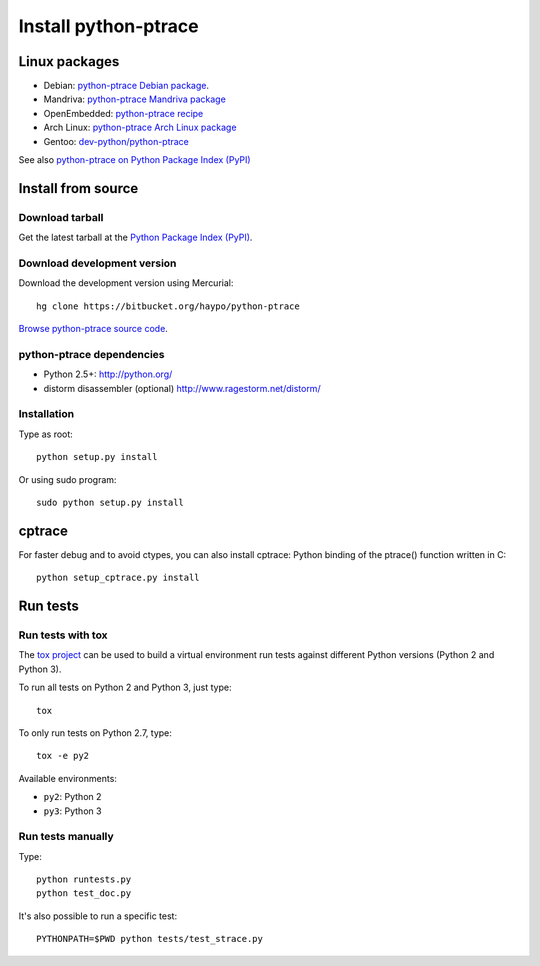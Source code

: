 +++++++++++++++++++++
Install python-ptrace
+++++++++++++++++++++

Linux packages
==============

* Debian: `python-ptrace Debian package <http://packages.qa.debian.org/p/python-ptrace.html>`_.
* Mandriva: `python-ptrace Mandriva package <http://sophie.zarb.org/rpmfind?search=python-ptrace&st=rpmname>`_
* OpenEmbedded: `python-ptrace recipe <http://git.openembedded.net/?p=org.openembedded.dev.git;a=tree;f=packages/python>`_
* Arch Linux: `python-ptrace Arch Linux package <http://aur.archlinux.org/packages.php?ID=19609>`_
* Gentoo: `dev-python/python-ptrace <http://packages.gentoo.org/package/dev-python/python-ptrace>`_

See also `python-ptrace on Python Package Index (PyPI) <http://pypi.python.org/pypi/python-ptrace>`_

Install from source
===================

Download tarball
----------------

Get the latest tarball at the `Python Package Index (PyPI)
<http://pypi.python.org/pypi/python-ptrace>`_.

Download development version
----------------------------

Download the development version using Mercurial::

    hg clone https://bitbucket.org/haypo/python-ptrace

`Browse python-ptrace source code
<https://bitbucket.org/haypo/python-ptrace/src/>`_.


python-ptrace dependencies
--------------------------

* Python 2.5+:
  http://python.org/
* distorm disassembler (optional)
  http://www.ragestorm.net/distorm/


Installation
------------

Type as root::

   python setup.py install

Or using sudo program::

   sudo python setup.py install


cptrace
=======

For faster debug and to avoid ctypes, you can also install cptrace: Python
binding of the ptrace() function written in C::

    python setup_cptrace.py install


Run tests
=========

Run tests with tox
------------------

The `tox project <https://testrun.org/tox/latest/>`_ can be used to build a
virtual environment run tests against different Python versions (Python 2 and
Python 3).

To run all tests on Python 2 and Python 3, just type::

    tox

To only run tests on Python 2.7, type::

    tox -e py2

Available environments:

* ``py2``: Python 2
* ``py3``: Python 3


Run tests manually
------------------

Type::

    python runtests.py
    python test_doc.py

It's also possible to run a specific test::

    PYTHONPATH=$PWD python tests/test_strace.py
